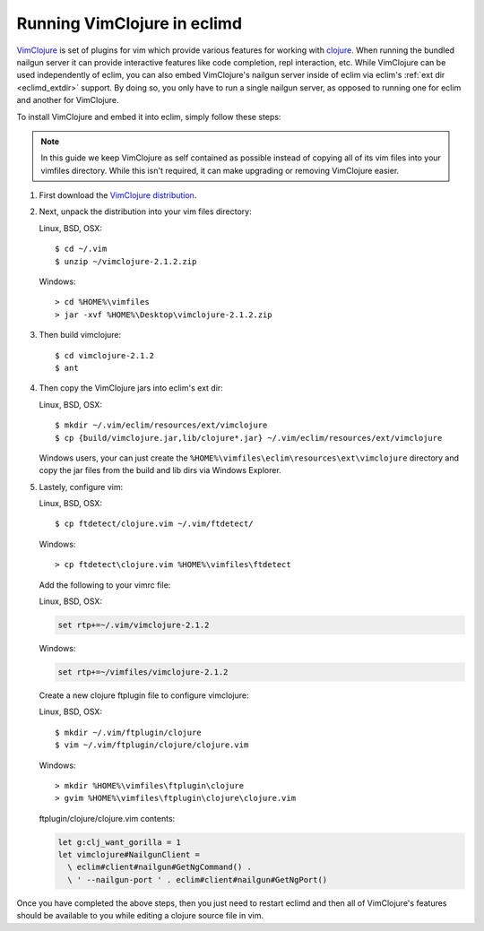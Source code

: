 .. Copyright (C) 2005 - 2009  Eric Van Dewoestine

   This program is free software: you can redistribute it and/or modify
   it under the terms of the GNU General Public License as published by
   the Free Software Foundation, either version 3 of the License, or
   (at your option) any later version.

   This program is distributed in the hope that it will be useful,
   but WITHOUT ANY WARRANTY; without even the implied warranty of
   MERCHANTABILITY or FITNESS FOR A PARTICULAR PURPOSE.  See the
   GNU General Public License for more details.

   You should have received a copy of the GNU General Public License
   along with this program.  If not, see <http://www.gnu.org/licenses/>.

.. _guides/clojure/vimclojure:

Running VimClojure in eclimd
============================

`VimClojure`_ is set of plugins for vim which provide various features for
working with `clojure`_.  When running the bundled nailgun server it can
provide interactive features like code completion, repl interaction, etc.
While VimClojure can be used independently of eclim, you can also embed
VimClojure's nailgun server inside of eclim via eclim's
:ref:`ext dir <eclimd_extdir>` support.  By doing so, you only have to run a
single nailgun server, as opposed to running one for eclim and another for
VimClojure.

To install VimClojure and embed it into eclim, simply follow these steps:

.. note::

  In this guide we keep VimClojure as self contained as possible instead of
  copying all of its vim files into your vimfiles directory.  While this isn't
  required, it can make upgrading or removing VimClojure easier.

#. First download the `VimClojure distribution`_.

#. Next, unpack the distribution into your vim files directory:

   Linux, BSD, OSX:
   ::

     $ cd ~/.vim
     $ unzip ~/vimclojure-2.1.2.zip

   Windows:
   ::

     > cd %HOME%\vimfiles
     > jar -xvf %HOME%\Desktop\vimclojure-2.1.2.zip

#. Then build vimclojure:

   ::

     $ cd vimclojure-2.1.2
     $ ant

#. Then copy the VimClojure jars into eclim's ext dir:

   Linux, BSD, OSX:
   ::

     $ mkdir ~/.vim/eclim/resources/ext/vimclojure
     $ cp {build/vimclojure.jar,lib/clojure*.jar} ~/.vim/eclim/resources/ext/vimclojure

   Windows users, your can just create the
   ``%HOME%\vimfiles\eclim\resources\ext\vimclojure`` directory and copy the
   jar files from the build and lib dirs via Windows Explorer.

#. Lastely, configure vim:

   Linux, BSD, OSX:
   ::

     $ cp ftdetect/clojure.vim ~/.vim/ftdetect/

   Windows:
   ::

     > cp ftdetect\clojure.vim %HOME%\vimfiles\ftdetect

   Add the following to your vimrc file:

   Linux, BSD, OSX:

   .. code-block:: vim

       set rtp+=~/.vim/vimclojure-2.1.2

   Windows:

   .. code-block:: vim

       set rtp+=~/vimfiles/vimclojure-2.1.2

   Create a new clojure ftplugin file to configure vimclojure:

   Linux, BSD, OSX:
   ::

     $ mkdir ~/.vim/ftplugin/clojure
     $ vim ~/.vim/ftplugin/clojure/clojure.vim

   Windows:
   ::

     > mkdir %HOME%\vimfiles\ftplugin\clojure
     > gvim %HOME%\vimfiles\ftplugin\clojure\clojure.vim


   ftplugin/clojure/clojure.vim contents:

   .. code-block:: vim

     let g:clj_want_gorilla = 1
     let vimclojure#NailgunClient =
       \ eclim#client#nailgun#GetNgCommand() .
       \ ' --nailgun-port ' . eclim#client#nailgun#GetNgPort()

Once you have completed the above steps, then you just need to restart eclimd
and then all of VimClojure's features should be available to you while editing
a clojure source file in vim.


.. _VimClojure: http://kotka.de/projects/clojure/vimclojure.html
.. _VimClojure distribution: http://www.vim.org/scripts/script.php?script_id=2501
.. _clojure: http://clojure.org
